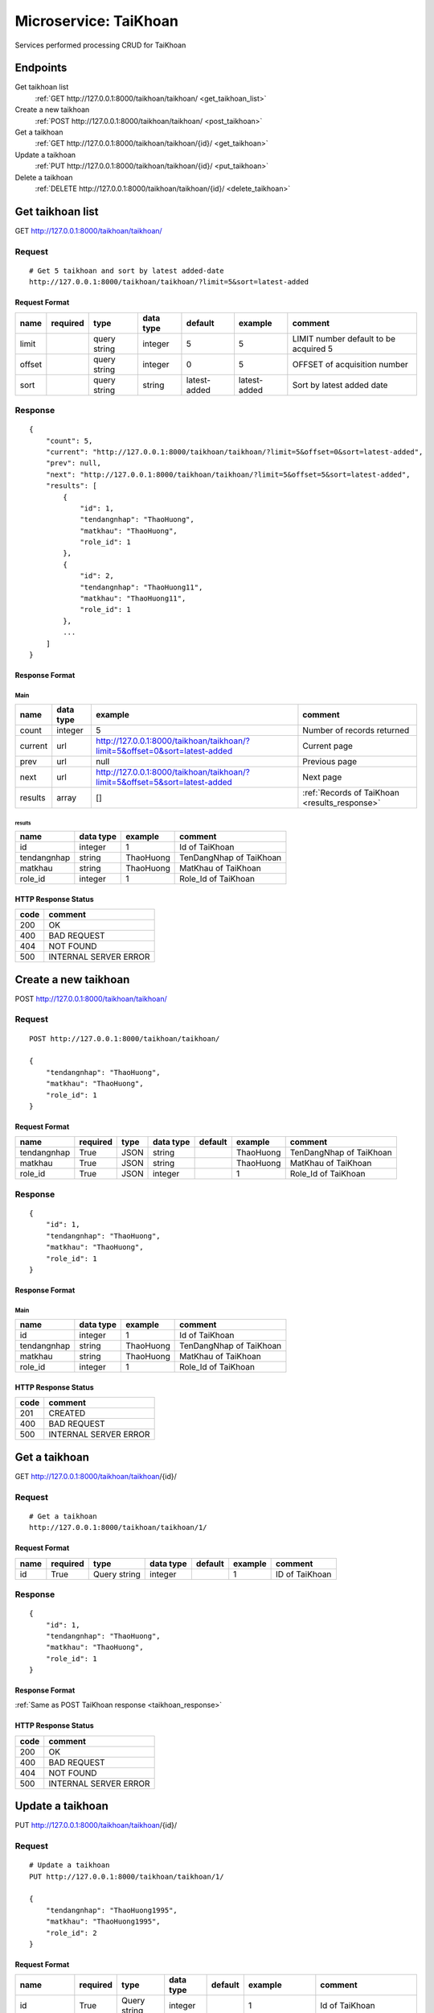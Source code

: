 ======================
Microservice: TaiKhoan
======================

Services performed processing CRUD for TaiKhoan

Endpoints
=========

Get taikhoan list
    :ref:`GET http://127.0.0.1:8000/taikhoan/taikhoan/ <get_taikhoan_list>`

Create a new taikhoan
    :ref:`POST http://127.0.0.1:8000/taikhoan/taikhoan/ <post_taikhoan>`

Get a taikhoan
    :ref:`GET http://127.0.0.1:8000/taikhoan/taikhoan/{id}/ <get_taikhoan>`

Update a taikhoan
    :ref:`PUT http://127.0.0.1:8000/taikhoan/taikhoan/{id}/ <put_taikhoan>`

Delete a taikhoan
    :ref:`DELETE http://127.0.0.1:8000/taikhoan/taikhoan/{id}/ <delete_taikhoan>`


.. _get_taikhoan_list:

Get taikhoan list
=================

GET http://127.0.0.1:8000/taikhoan/taikhoan/

.. _get_taikhoan_list_request:

Request
-------

::

    # Get 5 taikhoan and sort by latest added-date
    http://127.0.0.1:8000/taikhoan/taikhoan/?limit=5&sort=latest-added

Request Format
^^^^^^^^^^^^^^

.. list-table::

    * - **name**
      - **required**
      - **type**
      - **data type**
      - **default**
      - **example**
      - **comment**

    * - limit
      -
      - query string
      - integer
      - 5
      - 5
      - LIMIT number default to be acquired 5

    * - offset
      -
      - query string
      - integer
      - 0
      - 5
      - OFFSET of acquisition number

    * - sort
      -
      - query string
      - string
      - latest-added
      - latest-added
      - Sort by latest added date

.. _get_taikhoan_list_response:

Response
--------

::

    {
        "count": 5,
        "current": "http://127.0.0.1:8000/taikhoan/taikhoan/?limit=5&offset=0&sort=latest-added",
        "prev": null,
        "next": "http://127.0.0.1:8000/taikhoan/taikhoan/?limit=5&offset=5&sort=latest-added",
        "results": [
            {
                "id": 1,
                "tendangnhap": "ThaoHuong",
                "matkhau": "ThaoHuong",
                "role_id": 1
            },
            {
                "id": 2,
                "tendangnhap": "ThaoHuong11",
                "matkhau": "ThaoHuong11",
                "role_id": 1
            },
            ...
        ]
    }

Response Format
^^^^^^^^^^^^^^^

Main
****

.. list-table::

    * - **name**
      - **data type**
      - **example**
      - **comment**

    * - count
      - integer
      - 5
      - Number of records returned

    * - current
      - url
      - http://127.0.0.1:8000/taikhoan/taikhoan/?limit=5&offset=0&sort=latest-added
      - Current page

    * - prev
      - url
      - null
      - Previous page

    * - next
      - url
      - http://127.0.0.1:8000/taikhoan/taikhoan/?limit=5&offset=5&sort=latest-added
      - Next page

    * - results
      - array
      - []
      - :ref:`Records of TaiKhoan <results_response>`


.. _results_response:

results
#######

.. list-table::

    * - **name**
      - **data type**
      - **example**
      - **comment**

    * - id
      - integer
      - 1
      - Id of TaiKhoan

    * - tendangnhap
      - string
      - ThaoHuong
      - TenDangNhap of TaiKhoan

    * - matkhau
      - string
      - ThaoHuong
      - MatKhau of TaiKhoan

    * - role_id
      - integer
      - 1
      - Role_Id of TaiKhoan

HTTP Response Status
^^^^^^^^^^^^^^^^^^^^

.. list-table::

  * - **code**
    - **comment**

  * - 200
    - OK

  * - 400
    - BAD REQUEST

  * - 404
    - NOT FOUND

  * - 500
    - INTERNAL SERVER ERROR


.. _post_taikhoan:

Create a new taikhoan
=====================

POST http://127.0.0.1:8000/taikhoan/taikhoan/

Request
-------

::

    POST http://127.0.0.1:8000/taikhoan/taikhoan/

    {
        "tendangnhap": "ThaoHuong",
        "matkhau": "ThaoHuong",
        "role_id": 1
    }

Request Format
^^^^^^^^^^^^^^

.. list-table::

    * - **name**
      - **required**
      - **type**
      - **data type**
      - **default**
      - **example**
      - **comment**

    * - tendangnhap
      - True
      - JSON
      - string
      -
      - ThaoHuong
      - TenDangNhap of TaiKhoan

    * - matkhau
      - True
      - JSON
      - string
      -
      - ThaoHuong
      - MatKhau of TaiKhoan

    * - role_id
      - True
      - JSON
      - integer
      -
      - 1
      - Role_Id of TaiKhoan

.. _taikhoan_response:

Response
--------

::

    {
        "id": 1,
        "tendangnhap": "ThaoHuong",
        "matkhau": "ThaoHuong",
        "role_id": 1
    }

Response Format
^^^^^^^^^^^^^^^

Main
****

.. list-table::

    * - **name**
      - **data type**
      - **example**
      - **comment**

    * - id
      - integer
      - 1
      - Id of TaiKhoan

    * - tendangnhap
      - string
      - ThaoHuong
      - TenDangNhap of TaiKhoan

    * - matkhau
      - string
      - ThaoHuong
      - MatKhau of TaiKhoan

    * - role_id
      - integer
      - 1
      - Role_Id of TaiKhoan

HTTP Response Status
^^^^^^^^^^^^^^^^^^^^


.. list-table::

  * - **code**
    - **comment**

  * - 201
    - CREATED

  * - 400
    - BAD REQUEST

  * - 500
    - INTERNAL SERVER ERROR


.. _get_taikhoan:

Get a taikhoan
==============

GET http://127.0.0.1:8000/taikhoan/taikhoan/{id}/

.. _get_taikhoan_request:

Request
-------

::

    # Get a taikhoan
    http://127.0.0.1:8000/taikhoan/taikhoan/1/

Request Format
^^^^^^^^^^^^^^

.. list-table::

    * - **name**
      - **required**
      - **type**
      - **data type**
      - **default**
      - **example**
      - **comment**

    * - id
      - True
      - Query string
      - integer
      -
      - 1
      - ID of TaiKhoan

Response
--------

::

    {
        "id": 1,
        "tendangnhap": "ThaoHuong",
        "matkhau": "ThaoHuong",
        "role_id": 1
    }

Response Format
^^^^^^^^^^^^^^^

:ref:`Same as POST TaiKhoan response <taikhoan_response>`


HTTP Response Status
^^^^^^^^^^^^^^^^^^^^

.. list-table::

  * - **code**
    - **comment**

  * - 200
    - OK

  * - 400
    - BAD REQUEST

  * - 404
    - NOT FOUND

  * - 500
    - INTERNAL SERVER ERROR


.. _put_taikhoan:

Update a taikhoan
=================

PUT http://127.0.0.1:8000/taikhoan/taikhoan/{id}/

.. _put_taikhoan_request:

Request
-------

::

    # Update a taikhoan
    PUT http://127.0.0.1:8000/taikhoan/taikhoan/1/

    {
        "tendangnhap": "ThaoHuong1995",
        "matkhau": "ThaoHuong1995",
        "role_id": 2
    }

Request Format
^^^^^^^^^^^^^^

.. list-table::

    * - **name**
      - **required**
      - **type**
      - **data type**
      - **default**
      - **example**
      - **comment**

    * - id
      - True
      - Query string
      - integer
      -
      - 1
      - Id of TaiKhoan

    * - tendangnhap
      - True
      - Query string
      - string
      -
      - ThaoHuong1995
      - New tendangnhap of TaiKhoan

    * - matkhau
      - True
      - JSON
      - string
      -
      - ThaoHuong1995
      - New matkhau of TaiKhoan

    * - role_id
      - True
      - Query string
      - integer
      -
      - 2
      - New role_id of TaiKhoan

Response
--------

::

    {
        "id": 1,
        "tendangnhap": "ThaoHuong1995",
        "matkhau": "ThaoHuong1995",
        "role_id": 2
    }

Response Format
^^^^^^^^^^^^^^^

:ref:`Same as POST TaiKhoan response <taikhoan_response>`


HTTP Response Status
^^^^^^^^^^^^^^^^^^^^

.. list-table::

  * - **code**
    - **comment**

  * - 200
    - OK

  * - 400
    - BAD REQUEST

  * - 404
    - NOT FOUND

  * - 500
    - INTERNAL SERVER ERROR

.. _delete_taikhoan:

Delete a taikhoan
=================

DELETE http://127.0.0.1:8000/taikhoan/taikhoan/{id}/

Request
-------

::

    # Delete a taikhoan
    DELETE http://127.0.0.1:8000/taikhoan/taikhoan/1/

Request Format
^^^^^^^^^^^^^^

.. list-table::

    * - **name**
      - **required**
      - **type**
      - **data type**
      - **default**
      - **example**
      - **comment**

    * - id
      - True
      - Query string
      - integer
      -
      - 1
      - ID of TaiKhoan

.. _delete_taikhoan_response:

Response
--------

::

    Delete method is return status code only.

HTTP Response Status
^^^^^^^^^^^^^^^^^^^^

.. list-table::

  * - **code**
    - **comment**

  * - 200
    - OK

  * - 400
    - BAD REQUEST

  * - 404
    - NOT FOUND

  * - 500
    - INTERNAL SERVER ERROR
